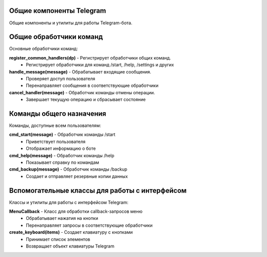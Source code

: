 Общие компоненты Telegram
============================

Общие компоненты и утилиты для работы Telegram-бота.

Общие обработчики команд
=============================

Основные обработчики команд:

**register_common_handlers(dp)** - Регистрирует обработчики общих команд.
  * Регистрирует обработчики для команд /start, /help, /settings и других

**handle_message(message)** - Обрабатывает входящие сообщения.
  * Проверяет доступ пользователя
  * Перенаправляет сообщения в соответствующие обработчики

**cancel_handler(message)** - Обработчик команды отмены операции.
  * Завершает текущую операцию и сбрасывает состояние


Команды общего назначения
===========================

Команды, доступные всем пользователям:

**cmd_start(message)** - Обработчик команды /start
  * Приветствует пользователя
  * Отображает информацию о боте

**cmd_help(message)** - Обработчик команды /help
  * Показывает справку по командам

**cmd_backup(message)** - Обработчик команды /backup
  * Создает и отправляет резервные копии данных

Вспомогательные классы для работы с интерфейсом
================================================

Классы и утилиты для работы с интерфейсом Telegram:

**MenuCallback** - Класс для обработки callback-запросов меню
  * Обрабатывает нажатия на кнопки
  * Перенаправляет запросы в соответствующие обработчики

**create_keyboard(items)** - Создает клавиатуру с кнопками
  * Принимает список элементов
  * Возвращает объект клавиатуры Telegram
